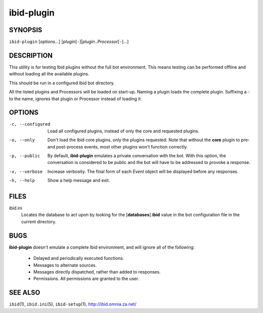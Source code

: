 =============
 ibid-plugin
=============

SYNOPSIS
========

``ibid-plugin`` [*options*...] [*plugin*\ [``-``]|\ *plugin*\ ``.``\ *Processor*\ [``-``]...]

DESCRIPTION
===========

This utility is for testing Ibid plugins without the full bot
environment.  This means testing can be performed offline and without
loading all the available plugins.

This should be run in a configured Ibid bot directory.

All the listed plugins and Processors will be loaded on start-up.
Naming a plugin loads the complete plugin.
Suffixing a ``-`` to the name, ignores that plugin or Processor instead
of loading it.

OPTIONS
=======

-c, --configured
   Load all configured plugins, instead of only the core and requested
   plugins.

-o, --only
   Don't load the Ibid core plugins, only the plugins requested.
   Note that without the **core** plugin to pre- and post-process
   events, most other plugins won't function correctly.

-p, --public
   By default, **ibid-plugin** emulates a private conversation with the
   bot.
   With this option, the conversation is considered to be public and the
   bot will have to be addressed to provoke a response.

-v, --verbose
   Increase verbosity.
   The final form of each *Event* object will be displayed before any
   responses.

-h, --help
   Show a help message and exit.

FILES
=====

ibid.ini
   Locates the database to act upon by looking for the
   [**databases**].\ **ibid** value in the bot configuration file in the
   current directory.

BUGS
====

**ibid-plugin** doesn't emulate a complete Ibid environment, and will
ignore all of the following:

 * Delayed and periodically executed functions.
 * Messages to alternate sources.
 * Messages directly dispatched, rather than added to responses.
 * Permissions. All permissions are granted to the user.

SEE ALSO
========

``ibid``\ (1),
``ibid.ini``\ (5),
``ibid-setup``\ (1),
http://ibid.omnia.za.net/

.. vi: set et sta sw=3 ts=3:
